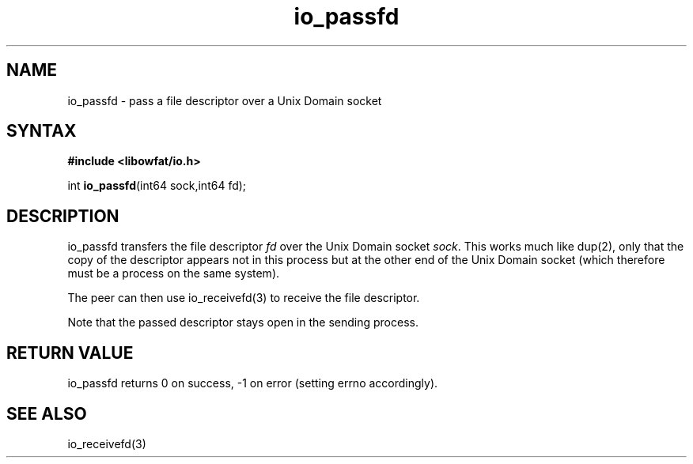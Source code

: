 .TH io_passfd 3
.SH NAME
io_passfd \- pass a file descriptor over a Unix Domain socket
.SH SYNTAX
.B #include <libowfat/io.h>

int \fBio_passfd\fP(int64 sock,int64 fd);
.SH DESCRIPTION
io_passfd transfers the file descriptor \fIfd\fR over the Unix Domain
socket \fIsock\fR.  This works much like dup(2), only that the copy of
the descriptor appears not in this process but at the other end of the
Unix Domain socket (which therefore must be a process on the same
system).

The peer can then use io_receivefd(3) to receive the file descriptor.

Note that the passed descriptor stays open in the sending process.
.SH "RETURN VALUE"
io_passfd returns 0 on success, -1 on error (setting errno accordingly).
.SH "SEE ALSO"
io_receivefd(3)
